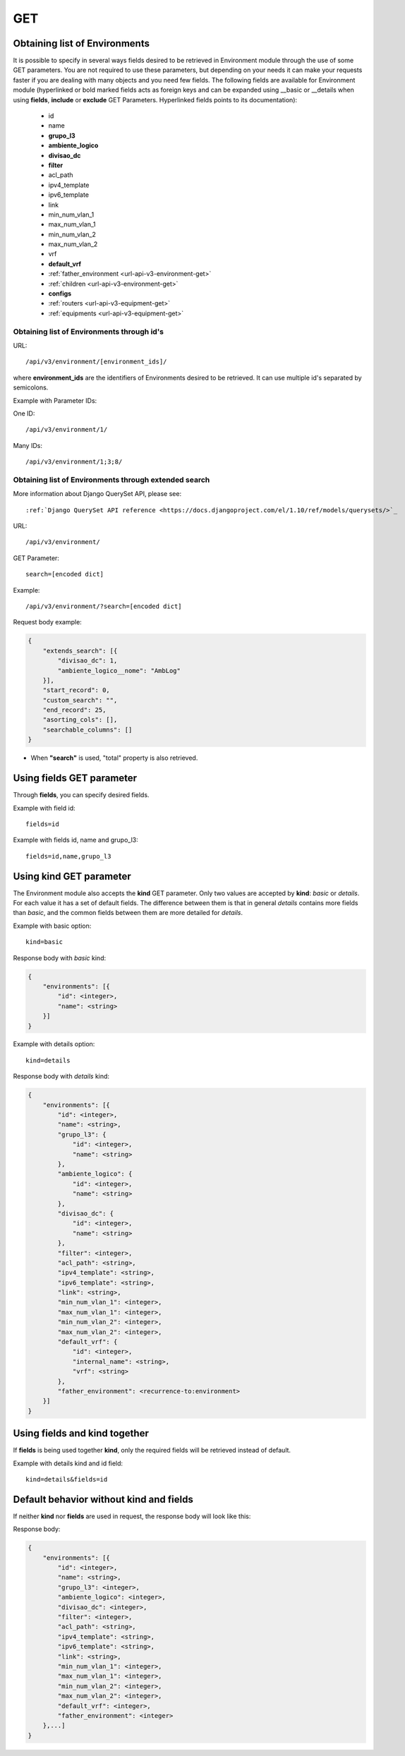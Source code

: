 .. _url-api-v3-environment-get:

GET
###

Obtaining list of Environments
******************************

It is possible to specify in several ways fields desired to be retrieved in Environment module through the use of some GET parameters. You are not required to use these parameters, but depending on your needs it can make your requests faster if you are dealing with many objects and you need few fields. The following fields are available for Environment module (hyperlinked or bold marked fields acts as foreign keys and can be expanded using __basic or __details when using **fields**, **include** or **exclude** GET Parameters. Hyperlinked fields points to its documentation):

    * id
    * name
    * **grupo_l3**
    * **ambiente_logico**
    * **divisao_dc**
    * **filter**
    * acl_path
    * ipv4_template
    * ipv6_template
    * link
    * min_num_vlan_1
    * max_num_vlan_1
    * min_num_vlan_2
    * max_num_vlan_2
    * vrf
    * **default_vrf**
    * :ref:`father_environment <url-api-v3-environment-get>`
    * :ref:`children <url-api-v3-environment-get>`
    * **configs**
    * :ref:`routers <url-api-v3-equipment-get>`
    * :ref:`equipments <url-api-v3-equipment-get>`


Obtaining list of Environments through id's
===========================================

URL::

    /api/v3/environment/[environment_ids]/

where **environment_ids** are the identifiers of Environments desired to be retrieved. It can use multiple id's separated by semicolons.

Example with Parameter IDs:

One ID::

    /api/v3/environment/1/

Many IDs::

    /api/v3/environment/1;3;8/


Obtaining list of Environments through extended search
======================================================

More information about Django QuerySet API, please see::

    :ref:`Django QuerySet API reference <https://docs.djangoproject.com/el/1.10/ref/models/querysets/>`_

URL::

    /api/v3/environment/

GET Parameter::

    search=[encoded dict]

Example::

    /api/v3/environment/?search=[encoded dict]

Request body example:

.. code-block:: json

    {
        "extends_search": [{
            "divisao_dc": 1,
            "ambiente_logico__nome": "AmbLog"
        }],
        "start_record": 0,
        "custom_search": "",
        "end_record": 25,
        "asorting_cols": [],
        "searchable_columns": []
    }

* When **"search"** is used, "total" property is also retrieved.


Using **fields** GET parameter
******************************

Through **fields**, you can specify desired fields.

Example with field id::

    fields=id

Example with fields id, name and grupo_l3::

    fields=id,name,grupo_l3


Using **kind** GET parameter
****************************

The Environment module also accepts the **kind** GET parameter. Only two values are accepted by **kind**: *basic* or *details*. For each value it has a set of default fields. The difference between them is that in general *details* contains more fields than *basic*, and the common fields between them are more detailed for *details*.

Example with basic option::

    kind=basic

Response body with *basic* kind:

.. code-block:: json

    {
        "environments": [{
            "id": <integer>,
            "name": <string>
        }]
    }

Example with details option::

    kind=details

Response body with *details* kind:

.. code-block:: json

    {
        "environments": [{
            "id": <integer>,
            "name": <string>,
            "grupo_l3": {
                "id": <integer>,
                "name": <string>
            },
            "ambiente_logico": {
                "id": <integer>,
                "name": <string>
            },
            "divisao_dc": {
                "id": <integer>,
                "name": <string>
            },
            "filter": <integer>,
            "acl_path": <string>,
            "ipv4_template": <string>,
            "ipv6_template": <string>,
            "link": <string>,
            "min_num_vlan_1": <integer>,
            "max_num_vlan_1": <integer>,
            "min_num_vlan_2": <integer>,
            "max_num_vlan_2": <integer>,
            "default_vrf": {
                "id": <integer>,
                "internal_name": <string>,
                "vrf": <string>
            },
            "father_environment": <recurrence-to:environment>
        }]
    }


Using **fields** and **kind** together
**************************************

If **fields** is being used together **kind**, only the required fields will be retrieved instead of default.

Example with details kind and id field::

    kind=details&fields=id


Default behavior without **kind** and **fields**
************************************************

If neither **kind** nor **fields** are used in request, the response body will look like this:

Response body:

.. code-block:: json

    {
        "environments": [{
            "id": <integer>,
            "name": <string>,
            "grupo_l3": <integer>,
            "ambiente_logico": <integer>,
            "divisao_dc": <integer>,
            "filter": <integer>,
            "acl_path": <string>,
            "ipv4_template": <string>,
            "ipv6_template": <string>,
            "link": <string>,
            "min_num_vlan_1": <integer>,
            "max_num_vlan_1": <integer>,
            "min_num_vlan_2": <integer>,
            "max_num_vlan_2": <integer>,
            "default_vrf": <integer>,
            "father_environment": <integer>
        },...]
    }

